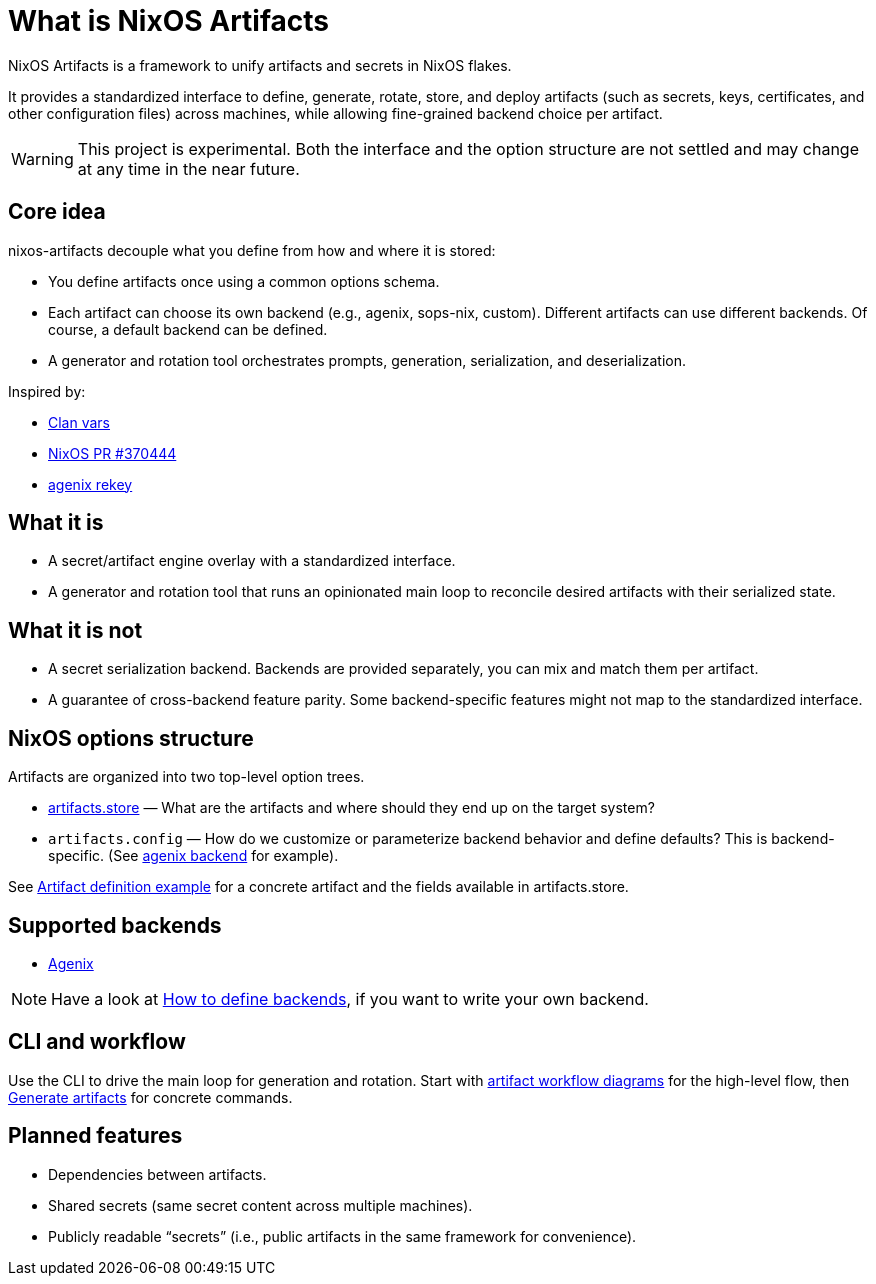 = What is NixOS Artifacts
:page-aliases: overview.adoc

NixOS Artifacts is a framework to unify artifacts and secrets in NixOS flakes.

It provides a standardized interface to define, generate, rotate, store, and deploy artifacts (such as secrets, keys, certificates, and other configuration files) across machines, while allowing fine-grained backend choice per artifact.

WARNING: This project is experimental. Both the interface and the option structure are not settled and may change at any time in the near future.

== Core idea

nixos-artifacts decouple what you define from how and where it is stored:

- You define artifacts once using a common options schema.
- Each artifact can choose its own backend (e.g., agenix, sops-nix, custom). Different artifacts can use different backends.
  Of course, a default backend can be defined.
- A generator and rotation tool orchestrates prompts, generation, serialization, and deserialization.

Inspired by:

- https://docs.clan.lol/guides/vars/vars-overview/[Clan vars]
- https://github.com/NixOS/nixpkgs/pull/370444[NixOS PR #370444]
- https://github.com/oddlama/agenix-rekey[agenix rekey]

== What it is

- A secret/artifact engine overlay with a standardized interface.
- A generator and rotation tool that runs an opinionated main loop to reconcile desired artifacts with their serialized state.

== What it is not

- A secret serialization backend. Backends are provided separately, you can mix and match them per artifact.
- A guarantee of cross-backend feature parity. Some backend-specific features might not map to the standardized interface.

== NixOS options structure

Artifacts are organized into two top-level option trees.

- xref:options.adoc#_artifactszwsp_store[artifacts.store] — What are the artifacts and where should they end up on the target system?
- `artifacts.config` — How do we customize or parameterize backend behavior and define defaults? This is backend-specific.
(See xref:latest@nixos-artifacts-agenix:ROOT:options.adoc[agenix backend] for example).

See xref:artifact-definition-example.adoc[Artifact definition example] for a concrete artifact and the fields available in artifacts.store.

== Supported backends

- xref:latest@nixos-artifacts-agenix:ROOT:index.adoc[Agenix]


NOTE: Have a look at xref:defining-backends.adoc[How to define backends], if you want to write your own backend.

== CLI and workflow

Use the CLI to drive the main loop for generation and rotation. Start with xref:artifacts-workflow-diagrams.adoc[artifact workflow diagrams] for the high-level flow, then xref:generate-artifacts-cli.adoc[Generate artifacts] for concrete commands.

== Planned features

- Dependencies between artifacts.
- Shared secrets (same secret content across multiple machines).
- Publicly readable “secrets” (i.e., public artifacts in the same framework for convenience).

